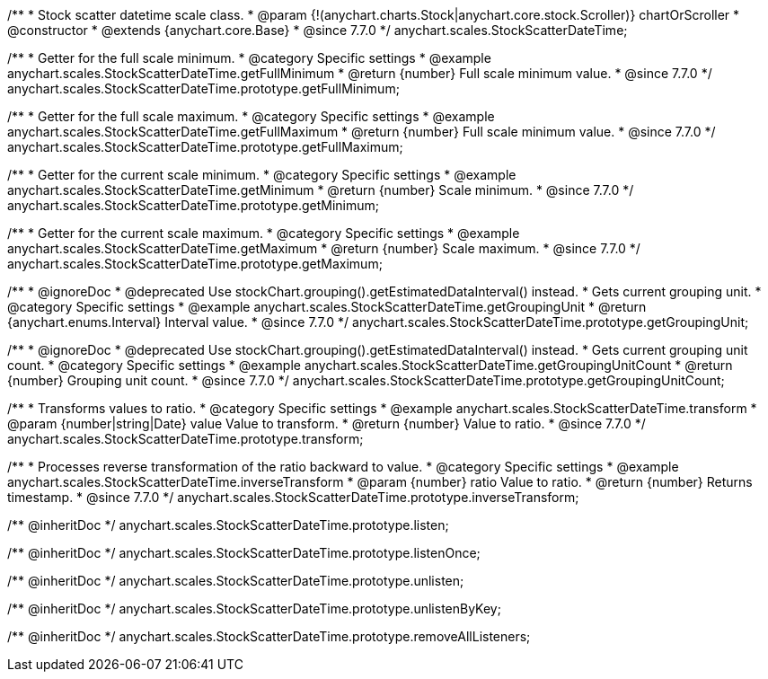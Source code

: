 /**
 * Stock scatter datetime scale class.
 * @param {!(anychart.charts.Stock|anychart.core.stock.Scroller)} chartOrScroller
 * @constructor
 * @extends {anychart.core.Base}
 * @since 7.7.0
 */
anychart.scales.StockScatterDateTime;


//----------------------------------------------------------------------------------------------------------------------
//
//  anychart.scales.StockScatterDateTime.prototype.getFullMinimum
//
//----------------------------------------------------------------------------------------------------------------------

/**
 * Getter for the full scale minimum.
 * @category Specific settings
 * @example anychart.scales.StockScatterDateTime.getFullMinimum
 * @return {number} Full scale minimum value.
 * @since 7.7.0
 */
anychart.scales.StockScatterDateTime.prototype.getFullMinimum;


//----------------------------------------------------------------------------------------------------------------------
//
//  anychart.scales.StockScatterDateTime.prototype.getFullMaximum
//
//----------------------------------------------------------------------------------------------------------------------

/**
 * Getter for the full scale maximum.
 * @category Specific settings
 * @example anychart.scales.StockScatterDateTime.getFullMaximum
 * @return {number} Full scale minimum value.
 * @since 7.7.0
 */
anychart.scales.StockScatterDateTime.prototype.getFullMaximum;


//----------------------------------------------------------------------------------------------------------------------
//
//  anychart.scales.StockScatterDateTime.prototype.getMinimum
//
//----------------------------------------------------------------------------------------------------------------------

/**
 * Getter for the current scale minimum.
 * @category Specific settings
 * @example anychart.scales.StockScatterDateTime.getMinimum
 * @return {number} Scale minimum.
 * @since 7.7.0
 */
anychart.scales.StockScatterDateTime.prototype.getMinimum;


//----------------------------------------------------------------------------------------------------------------------
//
//  anychart.scales.StockScatterDateTime.prototype.getMaximum
//
//----------------------------------------------------------------------------------------------------------------------

/**
 * Getter for the current scale maximum.
 * @category Specific settings
 * @example anychart.scales.StockScatterDateTime.getMaximum
 * @return {number} Scale maximum.
 * @since 7.7.0
 */
anychart.scales.StockScatterDateTime.prototype.getMaximum;


//----------------------------------------------------------------------------------------------------------------------
//
//  anychart.scales.StockScatterDateTime.prototype.getGroupingUnit
//
//----------------------------------------------------------------------------------------------------------------------

/**
 * @ignoreDoc
 * @deprecated Use stockChart.grouping().getEstimatedDataInterval() instead.
 * Gets current grouping unit.
 * @category Specific settings
 * @example anychart.scales.StockScatterDateTime.getGroupingUnit
 * @return {anychart.enums.Interval} Interval value.
 * @since 7.7.0
 */
anychart.scales.StockScatterDateTime.prototype.getGroupingUnit;


//----------------------------------------------------------------------------------------------------------------------
//
//  anychart.scales.StockScatterDateTime.prototype.getGroupingUnitCount
//
//----------------------------------------------------------------------------------------------------------------------

/**
 * @ignoreDoc
 * @deprecated Use stockChart.grouping().getEstimatedDataInterval() instead.
 * Gets current grouping unit count.
 * @category Specific settings
 * @example anychart.scales.StockScatterDateTime.getGroupingUnitCount
 * @return {number} Grouping unit count.
 * @since 7.7.0
 */
anychart.scales.StockScatterDateTime.prototype.getGroupingUnitCount;


//----------------------------------------------------------------------------------------------------------------------
//
//  anychart.scales.StockScatterDateTime.prototype.transform
//
//----------------------------------------------------------------------------------------------------------------------

/**
 * Transforms values to ratio.
 * @category Specific settings
 * @example anychart.scales.StockScatterDateTime.transform
 * @param {number|string|Date} value Value to transform.
 * @return {number} Value to ratio.
 * @since 7.7.0
 */
anychart.scales.StockScatterDateTime.prototype.transform;


//----------------------------------------------------------------------------------------------------------------------
//
//  anychart.scales.StockScatterDateTime.prototype.inverseTransform
//
//----------------------------------------------------------------------------------------------------------------------

/**
 * Processes reverse transformation of the ratio backward to value.
 * @category Specific settings
 * @example anychart.scales.StockScatterDateTime.inverseTransform
 * @param {number} ratio Value to ratio.
 * @return {number} Returns timestamp.
 * @since 7.7.0
 */
anychart.scales.StockScatterDateTime.prototype.inverseTransform;

/** @inheritDoc */
anychart.scales.StockScatterDateTime.prototype.listen;

/** @inheritDoc */
anychart.scales.StockScatterDateTime.prototype.listenOnce;

/** @inheritDoc */
anychart.scales.StockScatterDateTime.prototype.unlisten;

/** @inheritDoc */
anychart.scales.StockScatterDateTime.prototype.unlistenByKey;

/** @inheritDoc */
anychart.scales.StockScatterDateTime.prototype.removeAllListeners;

